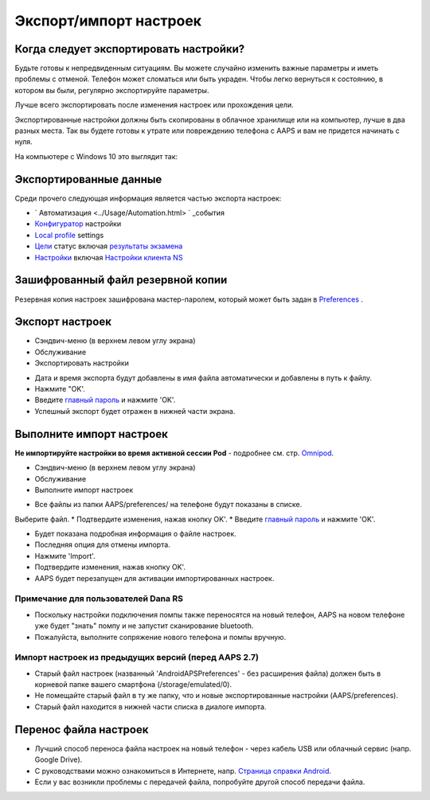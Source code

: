 Экспорт/импорт настроек
**************************************************

Когда следует экспортировать настройки?
==================================================
Будьте готовы к непредвиденным ситуациям. Вы можете случайно изменить важные параметры и иметь проблемы с отменой. Телефон может сломаться или быть украден. Чтобы легко вернуться к состоянию, в котором вы были, регулярно экспортируйте параметры.

Лучше всего экспортировать после изменения настроек или прохождения цели. 

Экспортированные настройки должны быть скопированы в облачное хранилище или на компьютер, лучше в два разных места. Так вы будете готовы к утрате или повреждению телефона с AAPS и вам не придется начинать с нуля.

На компьютере с Windows 10 это выглядит так:
  
.. изображение:: ../images/AAPS_ExportSettings.png
  :alt: AndroidAPS настройки телефона, подключенного к компьютеру

Экспортированные данные
==================================================
Среди прочего следующая информация является частью экспорта настроек:

* ` Автоматизация <../Usage/Automation.html> ` _события
* `Конфигуратор <../Configuration/Config-Builder.html>`_ настройки
* `Local profile <../Configuration/Config-Builder.html#local-profile>`_ settings
* `Цели <../Usage/Objectives.html>`_ статус включая `результаты экзамена <../Usage/Objectives.html#objective-3-prove-your-knowledge>`_
* `Настройки <../Configuration/Preferences.html>`__ включая `Настройки клиента NS <../Configuration/Preferences.html#nsclient>`_

Зашифрованный файл резервной копии
==================================================
Резервная копия настроек зашифрована мастер-паролем, который может быть задан в `Preferences <../Configuration/Preferences.html#master-password>`__ .


Экспорт настроек
==================================================
* Сэндвич-меню (в верхнем левом углу экрана)
* Обслуживание
* Экспортировать настройки

.. изображение:: ../images/AAPS_ExportSettings1.png
  :alt: настройки экспорта AndroidAPS 1

* Дата и время экспорта будут добавлены в имя файла автоматически и добавлены в путь к файлу.
* Нажмите "OK'.
* Введите `главный пароль <../Configuration/Preferences.html#master-password>`__ и нажмите 'OK'.
* Успешный экспорт будет отражен в нижней части экрана.

.. изображение:: ../images/AAPS_ExportSettings2.png
  :alt: настройки экспорта AndroidAPS 2
  
Выполните импорт настроек
==================================================
**Не импортируйте настройки во время активной сессии Pod** - подробнее см. стр. `Omnipod <../Configuration/OmnipodEros.html#import-settings-from-previous-aaps>`_.

* Сэндвич-меню (в верхнем левом углу экрана)
* Обслуживание
* Выполните импорт настроек

.. изображение:: ../images/AAPS_ExportSettings1.png
  :alt: настройки импорта AndroidAPS 1

* Все файлы из папки AAPS/preferences/ на телефоне будут показаны в списке.
Выберите файл.
* Подтвердите изменения, нажав кнопку OK'.
* Введите `главный пароль <../Configuration/Preferences.html#master-password>`__ и нажмите 'OK'.

.. изображение:: ../images/AAPS_ImportSettings2.png
  :alt: настройки импорта AndroidAPS 2

* Будет показана подробная информация о файле настроек.
* Последняя опция для отмены импорта.
* Нажмите 'Import'.
* Подтвердите изменения, нажав кнопку OK'.
* AAPS будет перезапущен для активации импортированных настроек.

Примечание для пользователей Dana RS
------------------------------------------------------------
* Поскольку настройки подключения помпы также переносятся на новый телефон, AAPS на новом телефоне уже будет "знать" помпу и не запустит сканирование bluetooth. 
* Пожалуйста, выполните сопряжение нового телефона и помпы вручную.

Импорт настроек из предыдущих версий (перед AAPS 2.7)
------------------------------------------------------------
* Старый файл настроек (названный 'AndroidAPSPreferences' - без расширения файла) должен быть в корневой папке вашего смартфона (/storage/emulated/0).
* Не помещайте старый файл в ту же папку, что и новые экспортированные настройки (AAPS/preferences).
* Старый файл находится в нижней части списка в диалоге импорта.

Перенос файла настроек
==================================================
* Лучший способ переноса файла настроек на новый телефон - через кабель USB или облачный сервис (напр. Google Drive).
* С руководствами можно ознакомиться в Интернете, напр. `Страница справки Android <https://support.google.com/android/answer/9064445?hl=en>`_.
* Если у вас возникли проблемы с передачей файла, попробуйте другой способ передачи файла.
